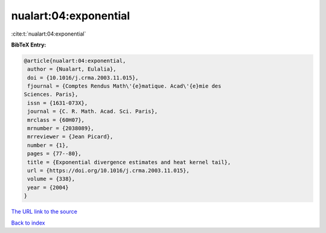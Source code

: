 nualart:04:exponential
======================

:cite:t:`nualart:04:exponential`

**BibTeX Entry:**

.. code-block:: bibtex

   @article{nualart:04:exponential,
    author = {Nualart, Eulalia},
    doi = {10.1016/j.crma.2003.11.015},
    fjournal = {Comptes Rendus Math\'{e}matique. Acad\'{e}mie des
   Sciences. Paris},
    issn = {1631-073X},
    journal = {C. R. Math. Acad. Sci. Paris},
    mrclass = {60H07},
    mrnumber = {2038089},
    mrreviewer = {Jean Picard},
    number = {1},
    pages = {77--80},
    title = {Exponential divergence estimates and heat kernel tail},
    url = {https://doi.org/10.1016/j.crma.2003.11.015},
    volume = {338},
    year = {2004}
   }
`The URL link to the source <ttps://doi.org/10.1016/j.crma.2003.11.015}>`_


`Back to index <../By-Cite-Keys.html>`_
